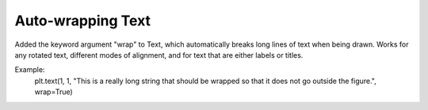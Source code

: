 Auto-wrapping Text
------------------
Added the keyword argument "wrap" to Text, which automatically breaks long lines of text when being drawn.
Works for any rotated text, different modes of alignment, and for text that are either labels or titles.

Example:
    plt.text(1, 1, "This is a really long string that should be wrapped so that it does not go outside the figure.", wrap=True)